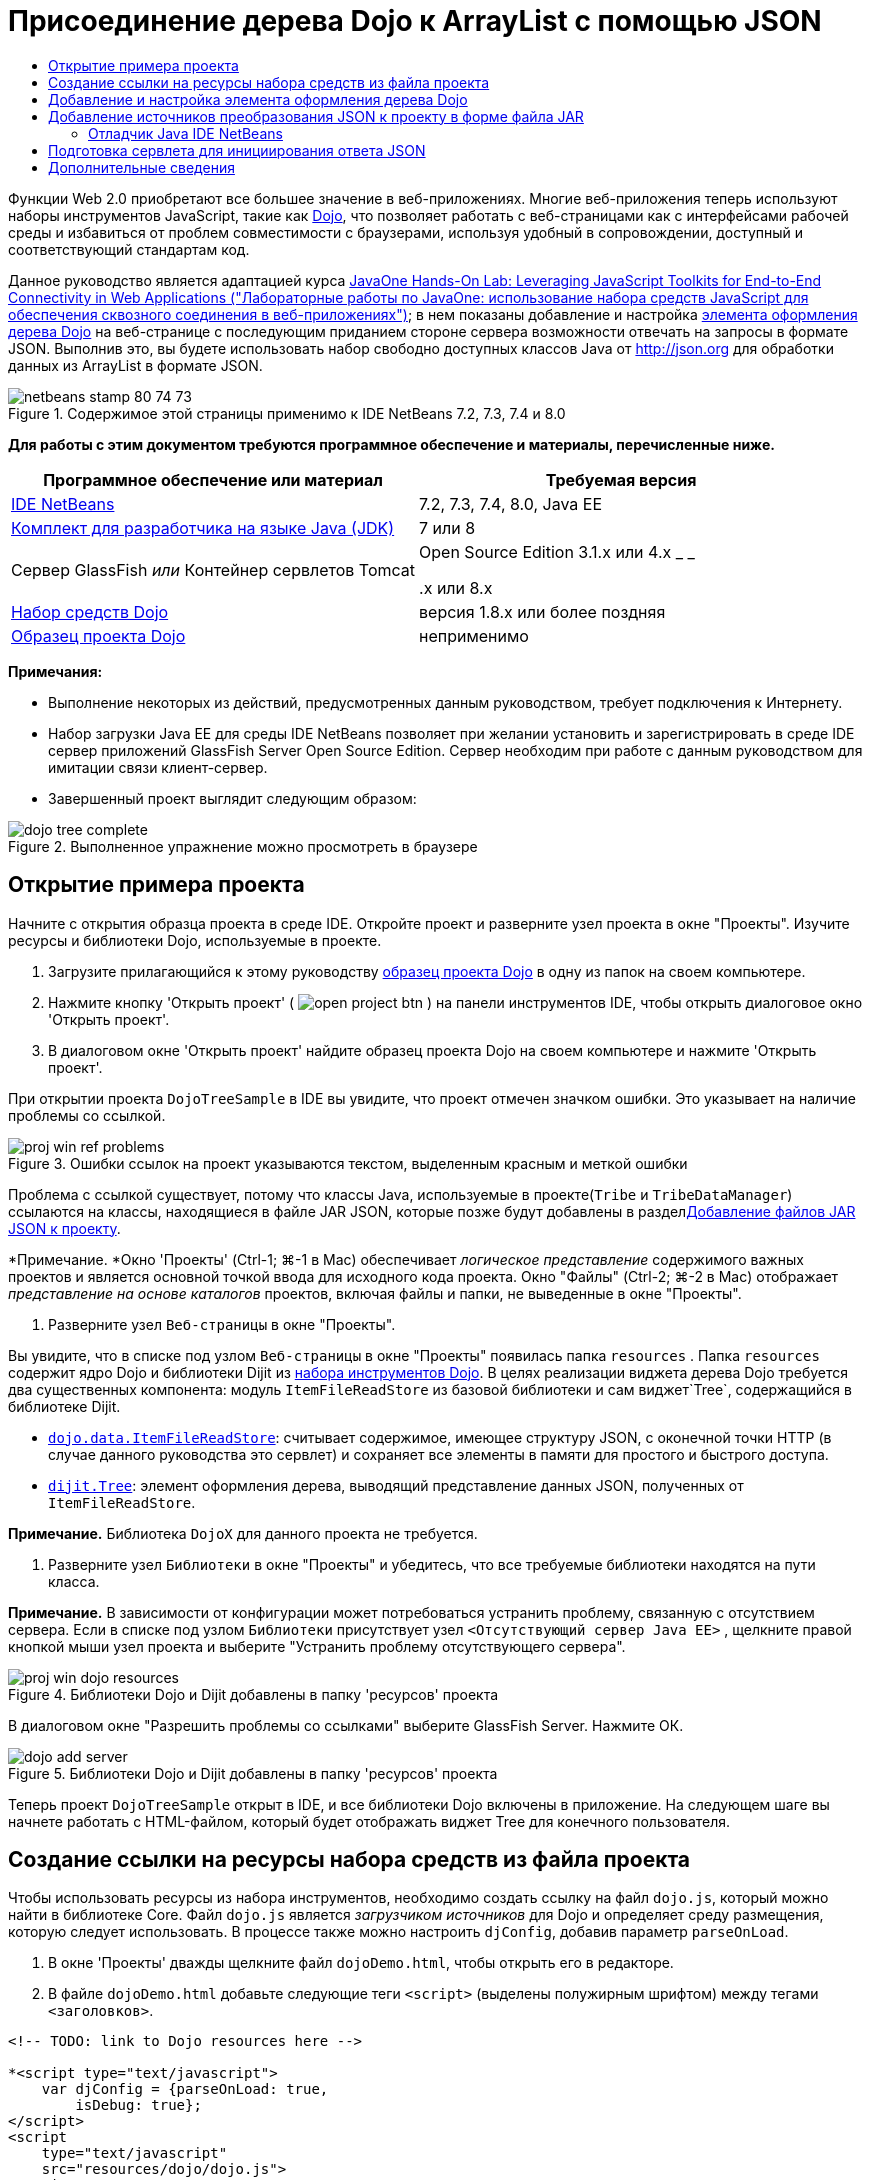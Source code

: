 // 
//     Licensed to the Apache Software Foundation (ASF) under one
//     or more contributor license agreements.  See the NOTICE file
//     distributed with this work for additional information
//     regarding copyright ownership.  The ASF licenses this file
//     to you under the Apache License, Version 2.0 (the
//     "License"); you may not use this file except in compliance
//     with the License.  You may obtain a copy of the License at
// 
//       http://www.apache.org/licenses/LICENSE-2.0
// 
//     Unless required by applicable law or agreed to in writing,
//     software distributed under the License is distributed on an
//     "AS IS" BASIS, WITHOUT WARRANTIES OR CONDITIONS OF ANY
//     KIND, either express or implied.  See the License for the
//     specific language governing permissions and limitations
//     under the License.
//

= Присоединение дерева Dojo к ArrayList с помощью JSON
:jbake-type: tutorial
:jbake-tags: tutorials 
:jbake-status: published
:icons: font
:syntax: true
:source-highlighter: pygments
:toc: left
:toc-title:
:description: Присоединение дерева Dojo к ArrayList с помощью JSON - Apache NetBeans
:keywords: Apache NetBeans, Tutorials, Присоединение дерева Dojo к ArrayList с помощью JSON

Функции Web 2.0 приобретают все большее значение в веб-приложениях. Многие веб-приложения теперь используют наборы инструментов JavaScript, такие как link:http://www.dojotoolkit.org/[+Dojo+], что позволяет работать с веб-страницами как с интерфейсами рабочей среды и избавиться от проблем совместимости с браузерами, используя удобный в сопровождении, доступный и соответствующий стандартам код.

Данное руководство является адаптацией курса link:http://developers.sun.com/learning/javaoneonline/j1lab.jsp?lab=LAB-5573&yr=2009&track=1[+JavaOne Hands-On Lab: Leveraging JavaScript Toolkits for End-to-End Connectivity in Web Applications ("Лабораторные работы по JavaOne: использование набора средств JavaScript для обеспечения сквозного соединения в веб-приложениях")+]; в нем показаны добавление и настройка link:http://dojocampus.org/explorer/#Dijit_Tree_Basic[+элемента оформления дерева Dojo+] на веб-странице с последующим приданием стороне сервера возможности отвечать на запросы в формате JSON. Выполнив это, вы будете использовать набор свободно доступных классов Java от link:http://json.org[+http://json.org+] для обработки данных из ArrayList в формате JSON.

image::images/netbeans-stamp-80-74-73.png[title="Содержимое этой страницы применимо к IDE NetBeans 7.2, 7.3, 7.4 и 8.0"]



*Для работы с этим документом требуются программное обеспечение и материалы, перечисленные ниже.*

|===
|Программное обеспечение или материал |Требуемая версия 

|link:https://netbeans.org/downloads/index.html[+IDE NetBeans+] |7.2, 7.3, 7.4, 8.0, Java EE 

|link:http://www.oracle.com/technetwork/java/javase/downloads/index.html[+Комплект для разработчика на языке Java (JDK)+] |7 или 8 

|Сервер GlassFish 
_или_ 
Контейнер сервлетов Tomcat |Open Source Edition 3.1.x или 4.x 
_ _ 


.x или 8.x 

|link:http://www.dojotoolkit.org/download[+Набор средств Dojo+] |версия 1.8.x или более поздняя 

|link:https://netbeans.org/projects/samples/downloads/download/Samples/Java%20Web/DojoTreeSample.zip[+Образец проекта Dojo+] |неприменимо 
|===


*Примечания:*

* Выполнение некоторых из действий, предусмотренных данным руководством, требует подключения к Интернету.
* Набор загрузки Java EE для среды IDE NetBeans позволяет при желании установить и зарегистрировать в среде IDE сервер приложений GlassFish Server Open Source Edition. Сервер необходим при работе с данным руководством для имитации связи клиент-сервер.
* Завершенный проект выглядит следующим образом: 

image::images/dojo-tree-complete.png[title="Выполненное упражнение можно просмотреть в браузере"]



== Открытие примера проекта

Начните с открытия образца проекта в среде IDE. Откройте проект и разверните узел проекта в окне "Проекты". Изучите ресурсы и библиотеки Dojo, используемые в проекте.

1. Загрузите прилагающийся к этому руководству link:https://netbeans.org/projects/samples/downloads/download/Samples%252FJavaScript%252FDojoTreeSample.zip[+образец проекта Dojо+] в одну из папок на своем компьютере.
2. Нажмите кнопку 'Открыть проект' ( image:images/open-project-btn.png[] ) на панели инструментов IDE, чтобы открыть диалоговое окно 'Открыть проект'.
3. В диалоговом окне 'Открыть проект' найдите образец проекта Dojo на своем компьютере и нажмите 'Открыть проект'.

При открытии проекта `DojoTreeSample` в IDE вы увидите, что проект отмечен значком ошибки. Это указывает на наличие проблемы со ссылкой.

image::images/proj-win-ref-problems.png[title="Ошибки ссылок на проект указываются текстом, выделенным красным и меткой ошибки"]

Проблема с ссылкой существует, потому что классы Java, используемые в проекте(`Tribe` и `TribeDataManager`) ссылаются на классы, находящиеся в файле JAR JSON, которые позже будут добавлены в раздел<<addJSON,Добавление файлов JAR JSON к проекту>>.

*Примечание. *Окно 'Проекты' (Ctrl-1; ⌘-1 в Mac) обеспечивает _логическое представление_ содержимого важных проектов и является основной точкой ввода для исходного кода проекта. Окно "Файлы" (Ctrl-2; ⌘-2 в Mac) отображает _представление на основе каталогов_ проектов, включая файлы и папки, не выведенные в окне "Проекты".



. Разверните узел `Веб-страницы` в окне "Проекты".

Вы увидите, что в списке под узлом `Веб-страницы` в окне "Проекты" появилась папка  ``resources`` . Папка  ``resources``  содержит ядро Dojo и библиотеки Dijit из link:http://www.dojotoolkit.org/download[+набора инструментов Dojo+]. В целях реализации виджета дерева Dojo требуется два существенных компонента: модуль `ItemFileReadStore` из базовой библиотеки и сам виджет`Tree`, содержащийся в библиотеке Dijit.

* `link:http://docs.dojocampus.org/dojo/data/ItemFileReadStore[+dojo.data.ItemFileReadStore+]`: считывает содержимое, имеющее структуру JSON, с оконечной точки HTTP (в случае данного руководства это сервлет) и сохраняет все элементы в памяти для простого и быстрого доступа.
* `link:http://docs.dojocampus.org/dijit/Tree[+dijit.Tree+]`: элемент оформления дерева, выводящий представление данных JSON, полученных от `ItemFileReadStore`.

*Примечание.* Библиотека `DojoX` для данного проекта не требуется.



. Разверните узел `Библиотеки` в окне "Проекты" и убедитесь, что все требуемые библиотеки находятся на пути класса.

*Примечание.* В зависимости от конфигурации может потребоваться устранить проблему, связанную с отсутствием сервера. Если в списке под узлом `Библиотеки` присутствует узел  ``<Отсутствующий сервер Java EE>`` , щелкните правой кнопкой мыши узел проекта и выберите "Устранить проблему отсутствующего сервера".

image::images/proj-win-dojo-resources.png[title="Библиотеки Dojo и Dijit добавлены в папку 'ресурсов' проекта"]

В диалоговом окне "Разрешить проблемы со ссылками" выберите GlassFish Server. Нажмите ОК.

image::images/dojo-add-server.png[title="Библиотеки Dojo и Dijit добавлены в папку 'ресурсов' проекта"]

Теперь проект `DojoTreeSample` открыт в IDE, и все библиотеки Dojo включены в приложение. На следующем шаге вы начнете работать с HTML-файлом, который будет отображать виджет Tree для конечного пользователя.


== Создание ссылки на ресурсы набора средств из файла проекта

Чтобы использовать ресурсы из набора инструментов, необходимо создать ссылку на файл `dojo.js`, который можно найти в библиотеке Core. Файл `dojo.js` является _загрузчиком источников_ для Dojo и определяет среду размещения, которую следует использовать. В процессе также можно настроить `djConfig`, добавив параметр `parseOnLoad`.

1. В окне 'Проекты' дважды щелкните файл `dojoDemo.html`, чтобы открыть его в редакторе.
2. В файле `dojoDemo.html` добавьте следующие теги `<script>` (выделены полужирным шрифтом) между тегами `<заголовков>`.

[source,xml]
----

<!-- TODO: link to Dojo resources here -->

*<script type="text/javascript">
    var djConfig = {parseOnLoad: true,
        isDebug: true};
</script> 
<script
    type="text/javascript"
    src="resources/dojo/dojo.js">
</script>*
    
</head>
----
* `link:http://dojotoolkit.org/reference-guide/1.6/djConfig.html[+djConfig+]` позволяет переопределять глобальные параметры, управляющие работой Dojo (например, использование свойства `parseOnLoad`).
* Установка `parseOnLoad` в `true` гарантирует, что элементы оформления и разметка страницы подвергаются синтаксическому анализу при загрузке страницы.


. Добавьте ссылку на `nihilo` link:http://docs.dojocampus.org/dijit/themes[+образец темы+], который содержится в наборе инструментальных средств путем добавления следующей инструкции `@import` (выделена полужирным шрифтом) между тегами `<заголовков>` тегами и ниже добавленных вами тегов `<сценария>`.

[source,xml]
----

<script type="text/javascript">
    var djConfig = {parseOnLoad: true,
        isDebug: true};
</script> 
<script
    type="text/javascript"
    src="resources/dojo/dojo.js">
</script>

*<style type="text/css">
    @import "resources/dijit/themes/nihilo/nihilo.css";
</style>*
----

Тема `nihilo` включается по умолчанию в набор инструментальных средств. Вы можете развернуть папку `dijit/themes` в окне 'Проекты', чтобы увидеть другие образцы тем, которые предоставлены по умолчанию.



. Добавьте следующее средство выбора класса к тегу `<body>` страницы, чтобы указать имя темы, которая теперь используется. Когда мы это делаем, любой элемент оформления Dojo, загруженный на страницу, будет визуализирован с использованием стилей, связанных с заданной темой.

[source,java]
----

<body *class="nihilo"*>
----

На данном этапе файл `dojoDemo.html` готов принять любой код, который ссылается на основную библиотеку Dojo и библиотеку Dijit, и будет визуализировать любые виджеты, используя тему `nihilo` Dojo.


== Добавление и настройка элемента оформления дерева Dojo

После создания ссылки на `dojo.js` можно начать добавлять код для использования модулей и виджетов Dojo. Сперва добавьте код для загрузки элемента оформления `dijit.Tree` и `dojo.data.ItemFileReadStore`, используя операторы `link:http://docs.dojocampus.org/dojo/require[+dojo.require+]`. Затем добавьте на страницу сам элемент оформления и модуль.

1. Добавьте следующие операторы `dojo.require` (выделены полужирным шрифтом) к файлу между тегами  ``<body<`` .

[source,xml]
----

<script type="text/javascript">

    // TODO: add dojo.require statements here
    *dojo.require("dojo.data.ItemFileReadStore");
    dojo.require("dijit.Tree");*

</script>
----
* `link:http://docs.dojocampus.org/dojo/data/ItemFileReadStore[+dojo.data.ItemFileReadStore+]`: считывает содержимое, имеющее структуру JSON, с оконечной точки HTTP (в разделе <<prepareServlet,Подготовка сервлета для инициализации ответа JSON>> мы применим сервлет для этого) и сохраняет все элементы в памяти для простого и быстрого доступа.
* `link:http://docs.dojocampus.org/dijit/Tree[+dijit.Tree+]`: элемент оформления дерева, выводящий представление данных JSON, полученных от `ItemFileReadStore`.


. Добавьте следующий код (выделен полужирным шрифтом), чтобы добавить `ItemFileReadStore` и виджет `Tree`.

[source,html]
----

<!-- TODO: specify AJAX retrieval -->

<!-- TODO: add Tree widget and configure attributes -->
*<div dojoType="dojo.data.ItemFileReadStore"
     url="TribeServlet"
     jsId="indianStore">
</div>

<div dojoType="dijit.Tree"
     store="indianStore"
     query="{type:'region'}"
     label="North American Indians">
</div>*
----
* `ItemFileReadStore` требует указания свойства`url` путем указания ресурса на стороне сервера, возвращающего данные JSON. Как будет показано ниже, это `TribeServlet`. Свойство `jsId` можно использовать для назначения полученным данным JSON идентификатора, который элементы управления смогут затем использовать для ссылок на хранилище данных.
* `Tree` использует свойство `store` для указания на `ItemFileReadStore`, предоставляющий данные JSON. Свойство `query` позволяет упорядочить отображение данных, основываясь на ключевом слове, использованном в файле JSON.

*Примечание.* Вы можете игнорировать предупреждения, которые появляются в редакторе после добавления этого кода.

На этом этапе файл `dojoDemo.html` и все необходимые изменения, относящиеся к _стороне клиента_, внесены в проект. На двух следующих этапах мы внесем изменения в поведение проекта на _стороне сервера_ при выполнении запросов дерева.



== Добавление источников преобразования JSON к проекту в форме файла JAR

В этом руководстве логика, извлекающая образец данных ArrayList, уже подготовлена в классах `Tribe` и `TribeDataManager`. По сути, необходимо лишь включить классы Java от сторонних производителей, выполняющие преобразование JSON, в проект, а затем добавить операторы `import` для этих классов к классах `Tribe` и `TribeDataManager`. Но для выполнения этого сперва необходимо скомпилировать классы Java от сторонних производителей и создать архив Java (файл JAR). Среда IDE может помочь в этом, предоставляя мастер библиотеки классов Java.

1. Посетите link:http://json.org/java[+http://json.org/java+] и обратите внимание, что классы Java для преобразования JSON доступны свободно. Нажмите ссылку 'Бесплатный исходный код доступен', чтобы скачать файл `JSON-java-master.zip`, который содержит источники.
2. Распакуйте файл `JSON-java-master.zip` и обратите внимание, что извлеченная папка содержит источники, перечисленные в link:http://json.org/java[+http://json.org/java+].

На данный момент необходимо скомпилировать эти источники и создать архив Java (файл JAR), который следует добавить к проекту `DojoTreeSample`.



. Нажмите кнопку 'Создать проект' ( image:images/new-project-btn.png[] ) на панели инструментов, чтобы открыть мастер создания проектов.


. В мастере создания проектов выберите шаблон проекта библиотеки классов Java в категории Java. Нажмите кнопку 'Далее'.


. На панели 'Имя и местоположение' мастера библиотек классов Java введите *`json`* в качестве имени проекта. Нажмите кнопку "Завершить".

После нажатия кнопки 'Готово' новый проект будет создан и открыт в окне 'Проекты'.

Теперь необходимо скопировать исходный код JSON, загруженный в проект ``json`` , аналогично копированию ресурсов набора инструментальных средств Dojo в проект  ``DojoTreeSample`` .



. Распакуйте архив `JSON-java-master.zip` и скопируйте (Ctrl-C; ⌘-C на Mac) исходные файлы Java, находящиеся в корневой папке.

*Примечание.* Папку `zip` и ее содержимое копировать не требуется, так как она уже находится в корневой папке распакованного архива.



. В окне "Проекты" в IDE щелкните правой кнопкой мыши узел "Исходные пакеты" и выберите пункт меню "Создать > Пакет Java".


. В качестве имени пакета укажите *json*. Нажмите кнопку "Завершить".


. Щелкните правой кнопкой мыши исходный пакет `json` и выберите пункт меню "Вставить".

Если развернуть пакет, будут видны исходные файлы  ``json`` .

image::images/proj-win-json-sources.png[title="Источники теперь хранятся в новом проекте 'json'"]


. Щелкните правой кнопкой мыши узел проекта `json` в окне 'Проекты' и выберите 'Очистить' и 'Построить' для сборки проекта.

При построении проекта все классы Java компилируются в файлы `.class`. Среда IDE создает папку `build`, содержащую скомпилированные классы, а также папку `dist`, содержащую файл JAR для проекта. Эти папки можно просматривать в окне Files ("Файлы") среды IDE.

После сборки проекта `json` откройте окно 'Файлы' (Ctrl-2; ⌘ -2 в Mac) и разверните папку `json`. Папка `build` содержит скомпилированные источники из файла `JSON-java-master.zip` и папки `dist`. Папка содержит JAR-файл, на который должен ссылаться проект `DojoTreeSample`.

image::images/files-win-compiled-classes.png[title="Скомпилированные источники можно просмотреть в папке 'сборки' проекта"]

Теперь, когда у нас есть файл `json.jar`, можно разрешить проблему со ссылками, которая имелась у проекта `DojoTreeSample` с момента его открытия.



. В окне 'Проекты' щелкните правой кнопкой мыши узел Libraries `DojoTreeSample` и выберите 'Добавить файл JAR/папку'. Затем в диалоговом окне перейдите к местоположению папки `dist` проекта `json` и выберите файл `json.jar`.

Также можно щелкнуть правой кнопкой мыши узел "Библиотеки", выбрать пункт меню "Добавить проект" и выбрать проект `json` в диалоговом окне "Добавить проект".

После выхода из диалогового окна файл `json.jar` появится в узле `Libraries` проекта.

image::images/libraries-json-jar.png[title="В проекте содержится ссылка на файл JAR"]

*Примечание. *Хотя файл `json.jar` указан в узле проекта `Библиотеки`, ссылка на него находится в исходном местоположении - она не скопирована и добавлена к проекту (например, она отсутствует в проекте `DojoTreeSample` в окне 'Файлы'). Поэтому в случае изменения местоположения файла JAR ссылка будет нарушена.



. Разверните `Source Packages` ("Пакеты исходного кода") > пакет `dojo.indians` и дважды щелкните классы `Tribe` и `TribeDataManager`, чтобы открыть их в редакторе.


. Добавьте к обоим классам необходимые операторы импорта. Во всех классах щелкните правой кнопкой мыши в редакторе и выберите 'Исправить выражения импорта'. 

Классу `Tribe` требуются следующие операторы импорта:

[source,java]
----

import dojo.org.json.JSONException;
import dojo.org.json.JSONObject;
----
Классу `TribeDataManager` требуются следующие операторы импорта:

[source,java]
----

import dojo.org.json.JSONArray;
import dojo.org.json.JSONException;
import dojo.org.json.JSONObject;
----

Обратите внимание, что интерфейсы API для классов JSON также предоставлены на link:http://json.org/java[+http://json.org/java+] – эту страницу может быть желательно оставить открытой, так как ниже мы рассмотрим код в `Tribe` и `TribeDataManager`.



. Рассмотрение ArrayList в `TribeDataManager`. ArrayList является коллекцией объектов `Tribe`. Взглянув на первый элемент ArrayList, можно увидеть, что новый объект `Tribe` создан и добавлен к списку:

[source,java]
----

indians.add(new Tribe("Eskimo-Aleut", "Arctic", "Alaska Natives"));
----
Каждый объект `Tribe` записывает три точки данных: _tribe_ ("племя"), _category_ ("группа") и _region_ ("регион"). Данные для этого упражнения взяты из статьи Википедии по link:http://en.wikipedia.org/wiki/Native_Americans_in_the_United_States#Ethno-linguistic_classification[+коренным народам США+]. Как можно увидеть, _племена_ разбиваются на _группы_, и несколько категорий могут быть охвачены более крупным _регионом_.


. Откройте класс `Tribe` в редакторе и обратите внимание, что он, по сути, является компонентом link:http://java.sun.com/docs/books/tutorial/javabeans/index.html[+JavaBean+], за исключением метода `toJSONObject()`:

[source,java]
----

public JSONObject toJSONObject() throws JSONException {
    JSONObject jo = new JSONObject();
    jo.put("name", this.name);
    jo.put("type", "tribe");

    return jo;
}
----


. Переключитесь обратно на `TribeDataManager` (Ctrl-Tab) и изучите методы, входящие в класс. Откройте навигатор (Ctrl-7; ⌘-7 в Mac), чтобы просмотреть список полей и свойств, содержащихся в классе. 

image::images/dojo-navigator.png[title="&quot;Навигатор компонентов&quot; обеспечивает просмотр полей и свойств классов."] 

Наиболее важным методом здесь является`getIndiansAsJSONObject()`. Этот метод просматривает ArrayList, обрабатывает данные и возвращает их в форме `JSONObject`. Форма `String` JSONObject и является тем, что нужно модулю `ItemFileReadStore` Dojo.

[source,java]
----

public static JSONObject getIndiansAsJSONObject() throws JSONException {

    JSONObject jo = new JSONObject();
    JSONArray itemsArray = new JSONArray();

    jo.put("identifier", "name");
    jo.put("label", "name");

    // add regions
    addRegionsToJSONArray(itemsArray);

    // add categories
    addCategoriesToJSONArray(itemsArray);

    // add tribes
    addTribesToJSONArray(itemsArray);

    jo.put("items", itemsArray);
    return jo;
}
----


. Откройте документацию Javadoc по методу `getIndiansAsJSONObject()`. Для этого вернитесь в навигатор (Ctrl-7; ⌘-7 в Mac) и подведите курсор к методу. В ином случае выберите Window ("Окно") > Other ("Прочие") > Javadoc ("Документация Java") из основного меню и щелкните сигнатуру метода в редакторе. 

 image::images/javadoc-window.png[title="Javadoc для TribeDataManager обеспечивает пример данных JSON"]


. Изучите образец данных JSON, предоставленный документацией Javadoc. Обратите внимание, что формат данных соответствует примерам, предоставленным в link:http://o.dojotoolkit.org/book/dojo-book-0-9/part-3-programmatic-dijit-and-dojo/what-dojo-data/available-stores/dojo-data-item[+документации Dojo+].


=== Отладчик Java IDE NetBeans

На следующем этапе мы реализуем сервлет, вызывающий метод `getIndiansAsJSONObject()`. После этого можно выполнять следующие действия, чтобы использовать отладчик Java IDE для пошагового использования метода и анализа формата `JSONObject`.

1. Установите точку останова на методе (нажмите номер строки (например, строка 99) в левом поле редактора). 

image::images/debugger-breakpoint.png[title="Используйте отладчик Java для перехода по коду"]


. Выберите проект  ``DojoTreeSample``  в окне 'Проекты'.


. Запустите отладчик (нажмите кнопку 'Отладка проекта' ( image:images/debug-btn.png[] ) на панели инструментов).


. Используйте кнопки 'С заходом' ( image:images/step-into-btn.png[] ) и 'Без захода' ( image:images/step-over-btn.png[] ) на панели инструментов.


. Изучите значения переменных и выражений в окне 'Локальные переменные' ('Окно' > 'Отладка' > 'Переменные').

Дополнительные сведения об отладчике Java приведены в следующих экранных демонстрациях:

* link:../java/debug-stepinto-screencast.html[+Визуальное действие входа в процедуры в отладчике NetBeans+]
* link:../java/debug-deadlock-screencast.html[+Обнаружение взаимоблокировки с помощью отладчика NetBeans+]
* link:../java/debug-evaluator-screencast.html[+Использование вычисления фрагментов кода в отладчике NetBeans+]


На данном этапе мы скомпилировали исходные коды от сторонних производителей, взятые с link:http://json.org[+http://json.org+], и добавили их как файл JAR к проекту `DojoTreeSample`. Затем мы добавили операторы импорта к классам из файла JAR в классах `Tribe` и `TribeDataManager`. Наконец, мы изучили некоторые из методов, содержащихся в `TribeDataManager`, и использовали их для преобразования данных ArrayList в строку JSON.

На следующем этапе мы создадим сервлет, который будет обрабатывать входящие запросы, вызывая метод `getIndiansAsJSONObject()` класса `TribeDataManager`, и отправлять получающуюся строку JSON в качестве ответа клиенту.



== Подготовка сервлета для инициирования ответа JSON

<<TribeServlet,Вспомним, что мы указали '`TribeServlet`' в качестве значения свойства `url` при>> добавлении `ItemFileReadStore` к нашей веб-странице. Это сервлет назначения на стороне сервера, где осуществляется обработка данных JSON и возвращение их клиенту. Давайте создадим этот сервлет.

1. В окне 'Проекты' щелкните правой кнопкой мыши исходный пакет `dojo.indians` и выберите 'Создать' > 'Сервлет'.
2. В мастере создания сервлетов введите *`TribeServlet`* в качестве имени класса. Убедитесь, что `dojo.indians` указан как пакет. Нажмите кнопку 'Далее'. 

image::images/new-servlet-wizard.png[title="Используйте мастер создания сервлетов для создания сервлетов"]


. Проверьте значения по умолчанию в полях "Имя сервлета" и "Шаблоны URL". Нажмите "Готово", чтобы создать класс skeleton для сервлета.

Функция сервлета состоит в вызове метода `getIndiansAsJSONObject()` и использовании данных из этого метода для ответа на запрос клиента. Чтобы подготовить ответ в формате JSON, нам сперва надо установить формат JSON как тип MIME ответа.

*Примечание.* Мастер автоматически добавит имя сервлета и шаблон URL в файл `web.xml`. Как следствие, все запросы к домену размещения (т. е., `http://localhost:8080/DojoTreeSample/`) для `TribeServlet` будут обрабатываться классом `dojo.indians.TribeServlet`. Если открыть файл `web.xml` в редакторе, можно увидеть, что в этом файле появились элементы `<servlet>` и `<servlet-mapping>`.



. Измените метод `processRequest()`, внеся следующие изменения (выделены полужирным шрифтом).

[source,java]
----

response.setContentType("*application/json*");
----

Это изменение устанавливает заголовок `Content-Type` для отклика HTTP, чтобы указать, что все возвращаемое содержимое имеет формат JSON.



. Замените закомментированный код внутри блока `try` метода `processRequest()` на следующий код (изменения выделены *жирным шрифтом*):

[source,java]
----

try {

    *JSONObject jo = null;
    try {
        jo = TribeDataManager.getIndiansAsJSONObject();
    } catch (JSONException ex) {
        System.out.println("Unable to get JSONObject: " + ex.getMessage());
    }

    out.println(jo);*

} finally {
    out.close();
}
----

Чтобы изменить формат кода, щелкните правой кнопкой мыши в редакторе и выберите 'Формат'.



. Используйте подсказки IDE, чтобы добавить следующие операторы импорта.

[source,java]
----

import dojo.org.json.JSONException;
import dojo.org.json.JSONObject;
----


. Для запуска проекта выберите узел проекта `DojoTreeSample` в окне 'Проекты', затем нажмите кнопку 'Запустить проект' ( image:images/run-project-btn.png[] ) на панели инструментов IDE. 

Браузер откроется на странице приветствия (`dojoDemo.html`), и можно будет увидеть, что элемент оформления Dojo Tree правильно отображает данные из ArrayList, как показано на <<final,снимке экрана>> выше.
link:/about/contact_form.html?to=3&subject=Feedback:%20Connecting%20a%20Dojo%20Tree%20to%20an%20ArrayList[+Мы ждем ваших отзывов+]



== Дополнительные сведения

Дополнительные сведения о Dojo приведены в официальной документации:

* Справочное руководство по набору средств Dojo: link:http://dojotoolkit.org/reference-guide/[+Справочное руководство+]
* Интерактивная справка по интерфейсу API: link:http://api.dojotoolkit.org/[+http://api.dojotoolkit.org/+]
* Демонстрация Dojo: link:http://demos.dojotoolkit.org/demos/[+http://demos.dojotoolkit.org/demos/+]

Дополнительные сведения о JavaScript и функциях набора средств JavaScript на link:https://netbeans.org/[+netbeans.org+] приведены в следующих материалах:

* link:js-toolkits-jquery.html[+Использование jQuery для улучшения внешнего вида веб-страницы и упрощения работы с ней+]. Дано введение в jQuery, показаны действия по применению элемента оформления "гармошки" jQuery к разметке HTML на веб-странице.
* link:ajax-quickstart.html[+Введение в Ajax (Java)+]. Описана сборка простого приложения с использованием технологии сервлетов, в то же время показан внутренний процесс обработки запроса Ajax.
* link:http://www.oracle.com/pls/topic/lookup?ctx=nb8000&id=NBDAG2272[+Создание файлов JavaScript+] в документе _Разработка приложений в IDE NetBeans_
